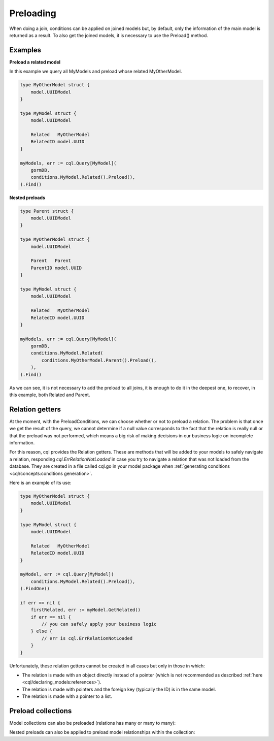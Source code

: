 ==============================
Preloading
==============================

When doing a join, conditions can be applied on joined models but, 
by default, only the information of the main model is returned as a result. 
To also get the joined models, it is necessary to use the Preload() method.

Examples
----------------------------------

**Preload a related model**

In this example we query all MyModels and preload whose related MyOtherModel.

.. code-block:: go

    type MyOtherModel struct {
        model.UUIDModel
    }

    type MyModel struct {
        model.UUIDModel

        Related   MyOtherModel
        RelatedID model.UUID
    }

    myModels, err := cql.Query[MyModel](
        gormDB,
        conditions.MyModel.Related().Preload(),
    ).Find()

**Nested preloads**

.. code-block:: go

    type Parent struct {
        model.UUIDModel
    }

    type MyOtherModel struct {
        model.UUIDModel

        Parent   Parent
        ParentID model.UUID
    }

    type MyModel struct {
        model.UUIDModel

        Related   MyOtherModel
        RelatedID model.UUID
    }

    myModels, err := cql.Query[MyModel](
        gormDB,
        conditions.MyModel.Related(
            conditions.MyOtherModel.Parent().Preload(),
        ),
    ).Find()

As we can see, it is not necessary to add the preload to all joins, 
it is enough to do it in the deepest one, 
to recover, in this example, both Related and Parent.

Relation getters
--------------------------------------

At the moment, with the PreloadConditions, we can choose whether or not to preload a relation. 
The problem is that once we get the result of the query, we cannot determine if a null value 
corresponds to the fact that the relation is really null or that the preload was not performed, 
which means a big risk of making decisions in our business logic on incomplete information.

For this reason, cql provides the Relation getters. 
These are methods that will be added to your models to safely navigate a relation, 
responding `cql.ErrRelationNotLoaded` in case you try to navigate a relation 
that was not loaded from the database. 
They are created in a file called cql.go in your model package when 
:ref:`generating conditions <cql/concepts:conditions generation>`.

Here is an example of its use:

.. code-block:: go

    type MyOtherModel struct {
        model.UUIDModel
    }

    type MyModel struct {
        model.UUIDModel

        Related   MyOtherModel
        RelatedID model.UUID
    }

    myModel, err := cql.Query[MyModel](
        conditions.MyModel.Related().Preload(),
    ).FindOne()

    if err == nil {
        firstRelated, err := myModel.GetRelated()
        if err == nil {
            // you can safely apply your business logic
        } else {
            // err is cql.ErrRelationNotLoaded
        }
    }

Unfortunately, these relation getters cannot be created in all cases but only in those in which:

- The relation is made with an object directly instead of a pointer 
  (which is not recommended as described :ref:`here <cql/declaring_models:references>`).
- The relation is made with pointers and the foreign key (typically the ID) is in the same model.
- The relation is made with a pointer to a list.

Preload collections
---------------------------

Model collections can also be preloaded (relations has many or many to many): 

.. code-block:: go
    :caption: Example model

    type Seller struct {
        model.UUIDModel

        Company   *Company
        CompanyID *model.UUID // Company HasMany Seller (Company 0..1 -> 0..* Seller)
    }

    type Company struct {
        model.UUIDModel

        Sellers *[]Seller // Company HasMany Seller (Company 0..1 -> 0..* Seller)
    }

.. code-block:: go
    :caption: Query

    company, err := cql.Query[Company](
        conditions.Company.Sellers.Preload(),
    ).FindOne()

    if err == nil {
        sellers, err := company.GetSellers()
        if err == nil {
            // you can safely apply your business logic
        } else {
            // err is cql.ErrRelationNotLoaded
        }
    }

Nested preloads can also be applied to preload model relationships within the collection:

.. code-block:: go
    :caption: Example model

    type Office struct {
        model.UUIDModel

        Seller   *Seller
        SellerID *model.UUID `gorm:"not null"` // Seller HasOne Office (Seller 1 -> 1 Office)
    }

    type Seller struct {
        model.UUIDModel

        Office   *Office // Seller HasOne Office (Seller 1 -> 1 Office)

        Company   *Company
        CompanyID *model.UUID // Company HasMany Seller (Company 0..1 -> 0..* Seller)
    }

    type Company struct {
        model.UUIDModel

        Sellers *[]Seller // Company HasMany Seller (Company 0..1 -> 0..* Seller)
    }

.. code-block:: go
    :caption: Query

    company, err := cql.Query[Company](
        conditions.Company.Sellers.Preload(
            conditions.Seller.Office().Preload()
        ),
    ).FindOne()

    if err == nil {
        sellers, err := company.GetSellers()
        if err == nil {
            for _, seller := range sellers {
                office, err := seller.GetOffice()
                if err == nil {
                    // you can safely apply your business logic
                } else {
                    // err is cql.ErrRelationNotLoaded
                }
            }
        } else {
            // err is cql.ErrRelationNotLoaded
        }
    }